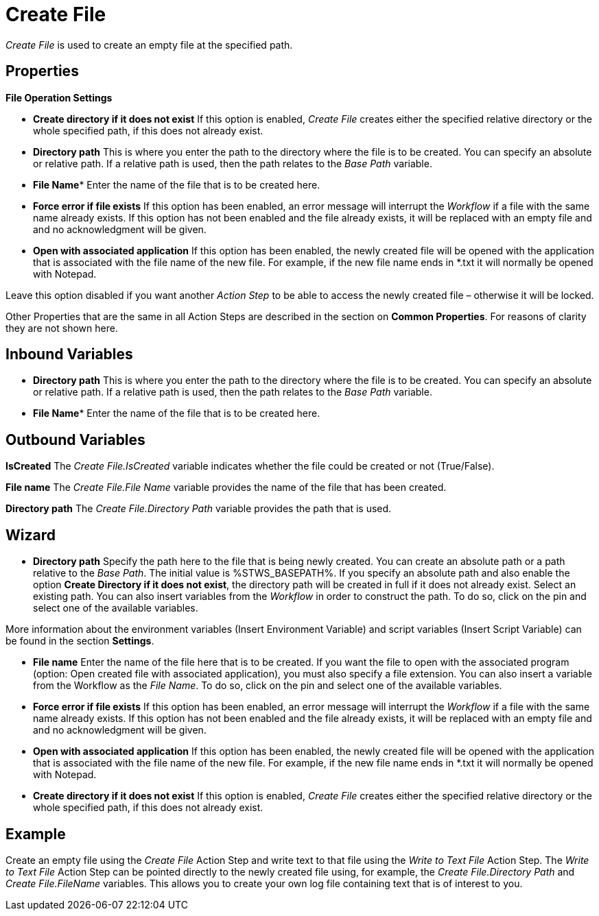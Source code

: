 

= Create File

_Create File_ is used to create an empty file at the specified path.

== Properties

*File Operation Settings*

* *Create directory if it does not exist* If this option is enabled,
_Create File_ creates either the specified relative directory or the
whole specified path, if this does not already exist.
* *Directory path* This is where you enter the path to the directory where the file is to be
created. You can specify an absolute or relative path. If a relative
path is used, then the path relates to the _Base Path_ variable.
* *File Name** Enter the name of the file that is to be created here.
* *Force error if file exists* If this option has been enabled, an error
message will interrupt the _Workflow_ if a file with the same name
already exists. If this option has not been enabled and the file already
exists, it will be replaced with an empty file and and no acknowledgment
will be given.
* *Open with associated application* If this option has been enabled,
the newly created file will be opened with the application that is
associated with the file name of the new file. For example, if the new
file name ends in *.txt it will normally be opened with Notepad.

Leave this option disabled if you want another _Action Step_ to be able
to access the newly created file – otherwise it will be locked.

Other Properties that are the same in all Action Steps are described in
the section on *Common Properties*. For reasons of
clarity they are not shown here.

== Inbound Variables

* *Directory path* This is where you enter the path to the directory where the file is to be
created. You can specify an absolute or relative path. If a relative
path is used, then the path relates to the _Base Path_ variable.

* *File Name** Enter the name of the file that is to be created here.

== Outbound Variables

*IsCreated* The _Create File.IsCreated_ variable indicates whether the
file could be created or not (True/False).

*File name* The _Create File.File Name_ variable provides the name of
the file that has been created.

*Directory path* The _Create File.Directory Path_ variable provides the
path that is used.

== Wizard

* *Directory path* Specify the path here to the file that is being newly
created. You can create an absolute path or a path relative to the _Base
Path_.
//using the image:media\image1.png[image,width=175,height=22] and image:media\image2.png[image,width=129,height=22] buttons.
The initial value is %STWS_BASEPATH%. If you specify an absolute path and also
enable the option *Create Directory if it does not exist*, the directory
path will be created in full if it does not already exist. Select an
existing path.
//using the image:media\image3.png[image,width=20,height=20] button.
You can also insert variables from the _Workflow_ in order to
construct the path. To do so, click on the pin and select one of the
available variables.

More information about the environment variables (Insert Environment
Variable) and script variables (Insert Script Variable) can be found in
the section *Settings*.

* *File name* Enter the name of the file here that is to be created. If
you want the file to open with the associated program (option: Open
created file with associated application), you must also specify a file
extension. You can also insert a variable from the Workflow as the _File
Name_. To do so, click on the pin and select one of the available
variables.
* *Force error if file exists* If this option has been enabled, an error
message will interrupt the _Workflow_ if a file with the same name
already exists. If this option has not been enabled and the file already
exists, it will be replaced with an empty file and and no acknowledgment
will be given.
* *Open with associated application* If this option has been enabled,
the newly created file will be opened with the application that is
associated with the file name of the new file. For example, if the new
file name ends in *.txt it will normally be opened with Notepad.
* *Create directory if it does not exist* If this option is enabled,
_Create File_ creates either the specified relative directory or the
whole specified path, if this does not already exist.

== Example

Create an empty file using the _Create File_ Action Step and write text
to that file using the _Write to Text File_ Action Step. The _Write to
Text File_ Action Step can be pointed directly to the newly created file
using, for example, the _Create File.Directory Path_ and _Create
File.FileName_ variables. This allows you to create your own log file
containing text that is of interest to you.
